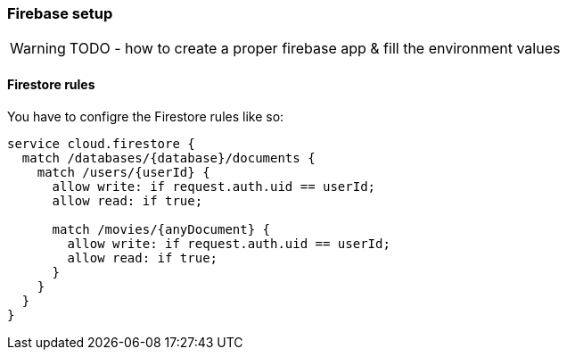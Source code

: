 === Firebase setup
WARNING: TODO - how to create a proper firebase app & fill the environment values

==== Firestore rules
You have to configre the Firestore rules like so:

[source, json]
-------------------
service cloud.firestore {
  match /databases/{database}/documents {
    match /users/{userId} {
      allow write: if request.auth.uid == userId;
      allow read: if true;

      match /movies/{anyDocument} {
        allow write: if request.auth.uid == userId;
        allow read: if true;
      }
    }
  }
}
-------------------